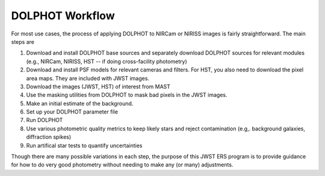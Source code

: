 DOLPHOT Workflow
==========

For most use cases, the process of applying DOLPHOT to NIRCam or NIRISS images is fairly straightforward.  The main steps are

#. Download and install DOLPHOT base sources and separately download DOLPHOT sources for relevant modules (e.g., NIRCam, NIRISS, HST -- if doing cross-facility photometry)
#. Download and install PSF models for relevant cameras and filters.  For HST, you also need to download the pixel area maps.  They are included with JWST images.
#. Download the images (JWST, HST) of interest from MAST
#. Use the masking utilities from DOLPHOT to mask bad pixels in the JWST images.  
#. Make an initial estimate of the background.
#. Set up your DOLPHOT parameter file
#. Run DOLPHOT
#. Use various photometric quality metrics to keep likely stars and reject contamination (e.g,. background galaxies, diffraction spikes)
#. Run artifical star tests to quantify uncertainties

Though there are many possible variations in each step, the purpose of this JWST ERS program is to provide guidance for how to do very good photometry without needing to make any (or many) adjustments.  
